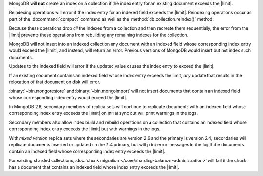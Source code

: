 .. index-field-limit-ensureIndex

MongoDB will **not** create an index 
on a collection if the index entry for
an existing document exceeds the |limit|.

.. index-field-limit-reIndex

Reindexing operations will error if the index entry for an indexed
field exceeds the |limit|. Reindexing operations occur as part of the
:dbcommand:`compact` command as well
as the :method:`db.collection.reIndex()` method.

Because these operations drop *all* the indexes from a collection and
then recreate them sequentially, the error from the |limit| prevents
these operations from rebuilding any remaining indexes for the
collection.

.. index-field-limit-insert

MongoDB will not insert into an indexed collection any document with an
indexed field whose corresponding index entry would exceed the |limit|,
and instead, will return an error. Previous versions of MongoDB would
insert but not index such documents.

.. index-field-limit-update

Updates to the indexed field will error if the updated value causes the
index entry to exceed the |limit|.

If an existing document contains an indexed field whose index entry
exceeds the limit, *any* update that results in the relocation of that
document on disk will error.

.. index-field-limit-restore-import

:binary:`~bin.mongorestore` and :binary:`~bin.mongoimport` will not insert
documents that contain an indexed field whose corresponding index entry
would exceed the |limit|.

.. index-field-limit-rs-secondary

In MongoDB 2.6, secondary members of replica sets will continue to
replicate documents with an indexed field whose corresponding index
entry exceeds the |limit| on initial sync but will print warnings in
the logs.

Secondary members also allow index build and rebuild operations on a
collection that contains an indexed field whose corresponding index
entry exceeds the |limit| but with warnings in the logs.

With *mixed version* replica sets where the secondaries are version 2.6
and the primary is version 2.4, secondaries will replicate documents
inserted or updated on the 2.4 primary, but will print error messages
in the log if the documents contain an indexed field whose
corresponding index entry exceeds the |limit|.

.. index-field-limit-chunk-migration

For existing sharded collections, :doc:`chunk migration
</core/sharding-balancer-administration>` will fail if the chunk has a document
that contains an indexed field whose index entry exceeds the |limit|.
